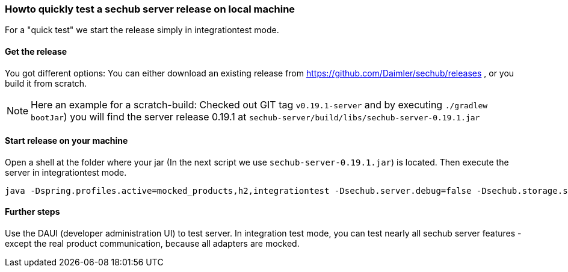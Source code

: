 // SPDX-License-Identifier: MIT
[[section-howto-quick-test-server-release-local]]
=== Howto quickly test a sechub server release on local machine

For a "quick test" we start the release simply in integrationtest mode.

==== Get the release

You got different options: You can either download an existing release from https://github.com/Daimler/sechub/releases ,
or you build it from scratch. 

[NOTE]
====
Here an example for a scratch-build: Checked out GIT tag `v0.19.1-server` and by executing `./gradlew bootJar`) you will
find the server release 0.19.1 at `sechub-server/build/libs/sechub-server-0.19.1.jar` 
====

==== Start release on your machine  
Open a shell at the folder where your jar (In the next script we use `sechub-server-0.19.1.jar`) is located. Then
execute the server in integrationtest mode. 
----
java -Dspring.profiles.active=mocked_products,h2,integrationtest -Dsechub.server.debug=false -Dsechub.storage.sharedvolume.upload.dir=temp -Dsechub.targettype.detection.intranet.hostname.endswith=intranet.example.org -Dsechub.config.trigger.nextjob.initialdelay=0 -Dsechub.integrationtest.ignore.missing.serverproject=true -jar sechub-server-0.19.1.jar
---- 

==== Further steps
Use the DAUI (developer administration UI) to test server. In integration test mode, you can test
nearly all sechub server features - except the real product communication, because all adapters are
mocked. 
